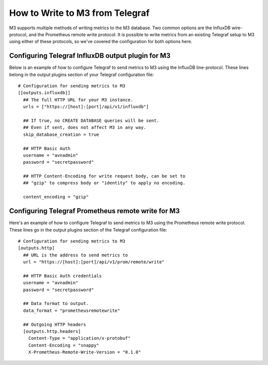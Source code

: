 How to Write to M3 from Telegraf
================================

M3 supports multiple methods of writing metrics to the M3 database. Two common options are the InfluxDB wire-protocol, and the Prometheus remote write protocol. It is possible to write metrics from an existing Telegraf setup to M3 using either of these protocols, so we've covered the configuration for both options here.

Configuring Telegraf InfluxDB output plugin for M3
--------------------------------------------------

Below is an example of how to configure Telegraf to send metrics to M3 using the InfluxDB line-protocol. These lines belong in the output plugins section of your Telegraf configuration file::

    # Configuration for sending metrics to M3
    [[outputs.influxdb]]
      ## The full HTTP URL for your M3 instance.
      urls = ["https://[host]:[port]/api/v1/influxdb"]

      ## If true, no CREATE DATABASE queries will be sent.
      ## Even if sent, does not affect M3 in any way.
      skip_database_creation = true
      
      ## HTTP Basic Auth
      username = "avnadmin"
      password = "secretpassword"

      ## HTTP Content-Encoding for write request body, can be set to
      ## "gzip" to compress body or "identity" to apply no encoding.

      content_encoding = "gzip"                                

Configuring Telegraf Prometheus remote write for M3
---------------------------------------------------

Here's an example of how to configure Telegraf to send metrics to M3 using the Prometheus remote write protocol. These lines go in the output plugins section of the Telegraf configuration file::

    # Configuration for sending metrics to M3
    [outputs.http]
      ## URL is the address to send metrics to
      url = "https://[host]:[port]/api/v1/prom/remote/write"

      ## HTTP Basic Auth credentials
      username = "avnadmin"
      password = "secretpassword"  
      
      ## Data format to output.
      data_format = "prometheusremotewrite"
      
      ## Outgoing HTTP headers
      [outputs.http.headers]
        Content-Type = "application/x-protobuf"
        Content-Encoding = "snappy"
        X-Prometheus-Remote-Write-Version = "0.1.0"

